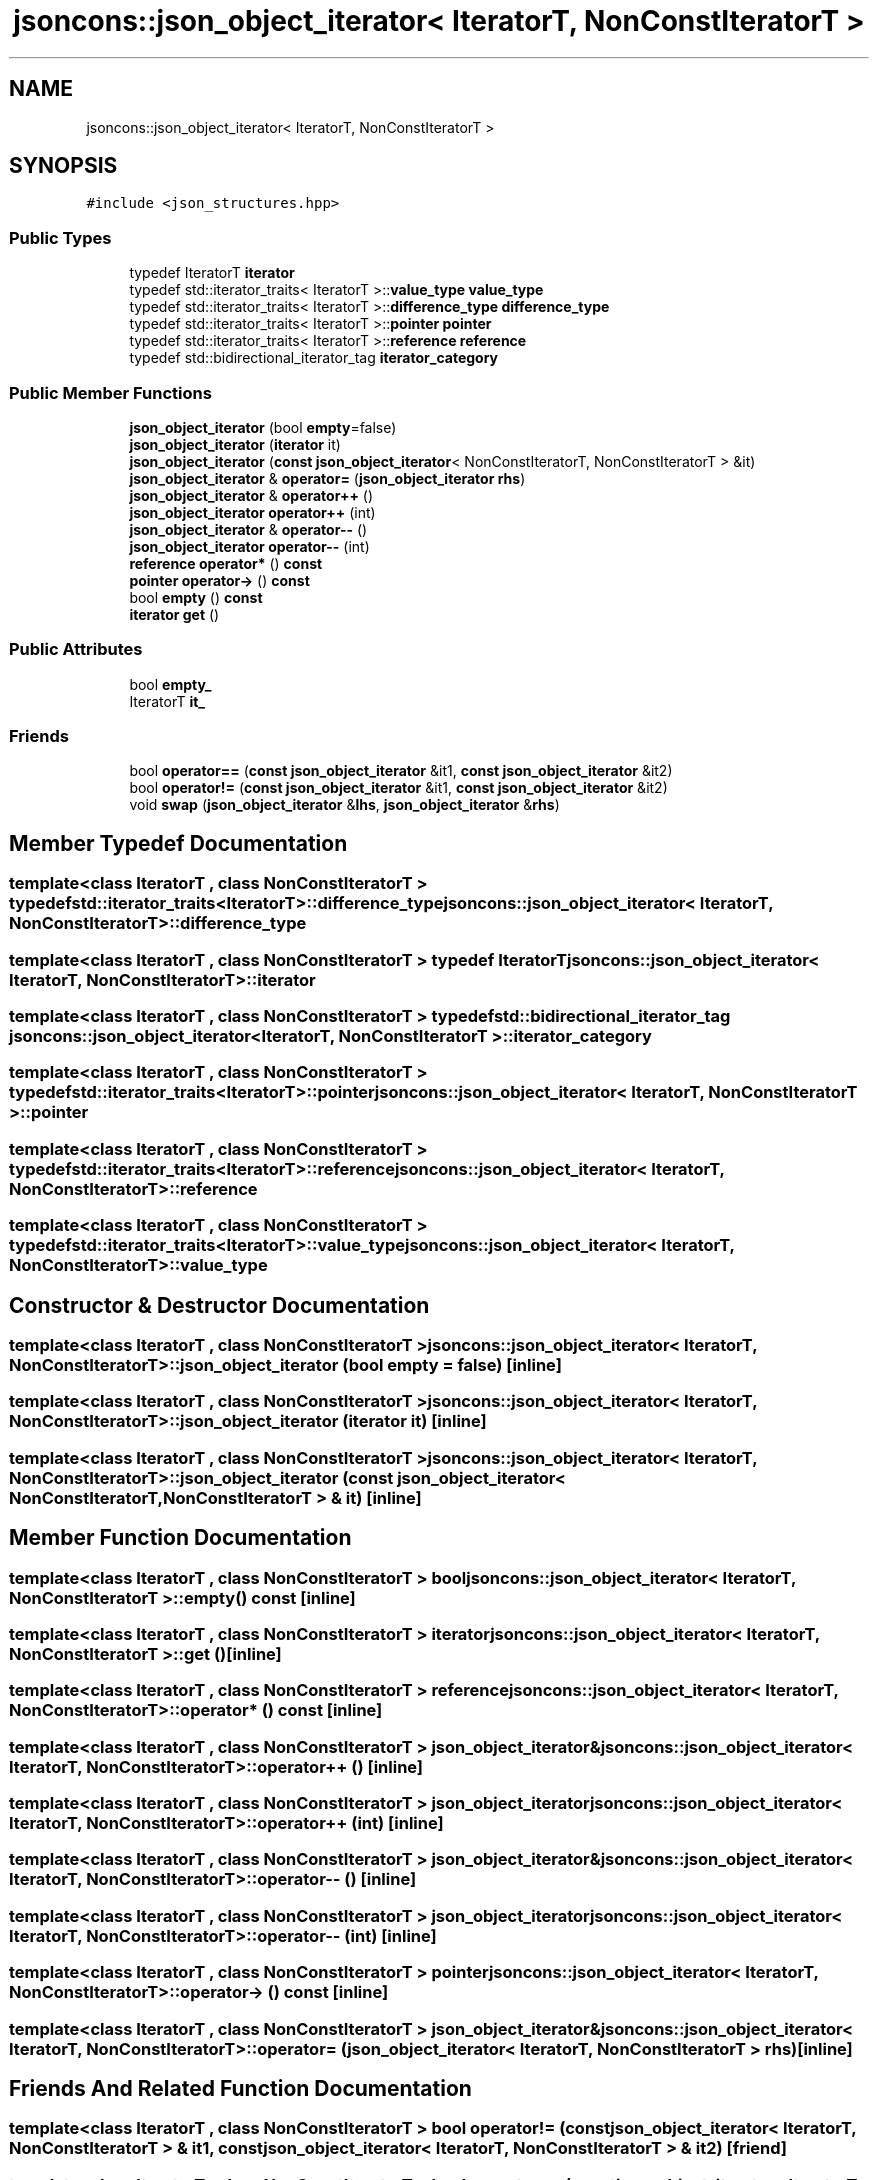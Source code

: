.TH "jsoncons::json_object_iterator< IteratorT, NonConstIteratorT >" 3 "Sun Jul 12 2020" "My Project" \" -*- nroff -*-
.ad l
.nh
.SH NAME
jsoncons::json_object_iterator< IteratorT, NonConstIteratorT >
.SH SYNOPSIS
.br
.PP
.PP
\fC#include <json_structures\&.hpp>\fP
.SS "Public Types"

.in +1c
.ti -1c
.RI "typedef IteratorT \fBiterator\fP"
.br
.ti -1c
.RI "typedef std::iterator_traits< IteratorT >::\fBvalue_type\fP \fBvalue_type\fP"
.br
.ti -1c
.RI "typedef std::iterator_traits< IteratorT >::\fBdifference_type\fP \fBdifference_type\fP"
.br
.ti -1c
.RI "typedef std::iterator_traits< IteratorT >::\fBpointer\fP \fBpointer\fP"
.br
.ti -1c
.RI "typedef std::iterator_traits< IteratorT >::\fBreference\fP \fBreference\fP"
.br
.ti -1c
.RI "typedef std::bidirectional_iterator_tag \fBiterator_category\fP"
.br
.in -1c
.SS "Public Member Functions"

.in +1c
.ti -1c
.RI "\fBjson_object_iterator\fP (bool \fBempty\fP=false)"
.br
.ti -1c
.RI "\fBjson_object_iterator\fP (\fBiterator\fP it)"
.br
.ti -1c
.RI "\fBjson_object_iterator\fP (\fBconst\fP \fBjson_object_iterator\fP< NonConstIteratorT, NonConstIteratorT > &it)"
.br
.ti -1c
.RI "\fBjson_object_iterator\fP & \fBoperator=\fP (\fBjson_object_iterator\fP \fBrhs\fP)"
.br
.ti -1c
.RI "\fBjson_object_iterator\fP & \fBoperator++\fP ()"
.br
.ti -1c
.RI "\fBjson_object_iterator\fP \fBoperator++\fP (int)"
.br
.ti -1c
.RI "\fBjson_object_iterator\fP & \fBoperator\-\-\fP ()"
.br
.ti -1c
.RI "\fBjson_object_iterator\fP \fBoperator\-\-\fP (int)"
.br
.ti -1c
.RI "\fBreference\fP \fBoperator*\fP () \fBconst\fP"
.br
.ti -1c
.RI "\fBpointer\fP \fBoperator\->\fP () \fBconst\fP"
.br
.ti -1c
.RI "bool \fBempty\fP () \fBconst\fP"
.br
.ti -1c
.RI "\fBiterator\fP \fBget\fP ()"
.br
.in -1c
.SS "Public Attributes"

.in +1c
.ti -1c
.RI "bool \fBempty_\fP"
.br
.ti -1c
.RI "IteratorT \fBit_\fP"
.br
.in -1c
.SS "Friends"

.in +1c
.ti -1c
.RI "bool \fBoperator==\fP (\fBconst\fP \fBjson_object_iterator\fP &it1, \fBconst\fP \fBjson_object_iterator\fP &it2)"
.br
.ti -1c
.RI "bool \fBoperator!=\fP (\fBconst\fP \fBjson_object_iterator\fP &it1, \fBconst\fP \fBjson_object_iterator\fP &it2)"
.br
.ti -1c
.RI "void \fBswap\fP (\fBjson_object_iterator\fP &\fBlhs\fP, \fBjson_object_iterator\fP &\fBrhs\fP)"
.br
.in -1c
.SH "Member Typedef Documentation"
.PP 
.SS "template<class IteratorT , class NonConstIteratorT > typedef std::iterator_traits<IteratorT>::\fBdifference_type\fP \fBjsoncons::json_object_iterator\fP< IteratorT, NonConstIteratorT >::\fBdifference_type\fP"

.SS "template<class IteratorT , class NonConstIteratorT > typedef IteratorT \fBjsoncons::json_object_iterator\fP< IteratorT, NonConstIteratorT >::\fBiterator\fP"

.SS "template<class IteratorT , class NonConstIteratorT > typedef std::bidirectional_iterator_tag \fBjsoncons::json_object_iterator\fP< IteratorT, NonConstIteratorT >::\fBiterator_category\fP"

.SS "template<class IteratorT , class NonConstIteratorT > typedef std::iterator_traits<IteratorT>::\fBpointer\fP \fBjsoncons::json_object_iterator\fP< IteratorT, NonConstIteratorT >::\fBpointer\fP"

.SS "template<class IteratorT , class NonConstIteratorT > typedef std::iterator_traits<IteratorT>::\fBreference\fP \fBjsoncons::json_object_iterator\fP< IteratorT, NonConstIteratorT >::\fBreference\fP"

.SS "template<class IteratorT , class NonConstIteratorT > typedef std::iterator_traits<IteratorT>::\fBvalue_type\fP \fBjsoncons::json_object_iterator\fP< IteratorT, NonConstIteratorT >::\fBvalue_type\fP"

.SH "Constructor & Destructor Documentation"
.PP 
.SS "template<class IteratorT , class NonConstIteratorT > \fBjsoncons::json_object_iterator\fP< IteratorT, NonConstIteratorT >::\fBjson_object_iterator\fP (bool empty = \fCfalse\fP)\fC [inline]\fP"

.SS "template<class IteratorT , class NonConstIteratorT > \fBjsoncons::json_object_iterator\fP< IteratorT, NonConstIteratorT >::\fBjson_object_iterator\fP (\fBiterator\fP it)\fC [inline]\fP"

.SS "template<class IteratorT , class NonConstIteratorT > \fBjsoncons::json_object_iterator\fP< IteratorT, NonConstIteratorT >::\fBjson_object_iterator\fP (\fBconst\fP \fBjson_object_iterator\fP< NonConstIteratorT, NonConstIteratorT > & it)\fC [inline]\fP"

.SH "Member Function Documentation"
.PP 
.SS "template<class IteratorT , class NonConstIteratorT > bool \fBjsoncons::json_object_iterator\fP< IteratorT, NonConstIteratorT >::empty () const\fC [inline]\fP"

.SS "template<class IteratorT , class NonConstIteratorT > \fBiterator\fP \fBjsoncons::json_object_iterator\fP< IteratorT, NonConstIteratorT >::get ()\fC [inline]\fP"

.SS "template<class IteratorT , class NonConstIteratorT > \fBreference\fP \fBjsoncons::json_object_iterator\fP< IteratorT, NonConstIteratorT >::operator* () const\fC [inline]\fP"

.SS "template<class IteratorT , class NonConstIteratorT > \fBjson_object_iterator\fP& \fBjsoncons::json_object_iterator\fP< IteratorT, NonConstIteratorT >::operator++ ()\fC [inline]\fP"

.SS "template<class IteratorT , class NonConstIteratorT > \fBjson_object_iterator\fP \fBjsoncons::json_object_iterator\fP< IteratorT, NonConstIteratorT >::operator++ (int)\fC [inline]\fP"

.SS "template<class IteratorT , class NonConstIteratorT > \fBjson_object_iterator\fP& \fBjsoncons::json_object_iterator\fP< IteratorT, NonConstIteratorT >::operator\-\- ()\fC [inline]\fP"

.SS "template<class IteratorT , class NonConstIteratorT > \fBjson_object_iterator\fP \fBjsoncons::json_object_iterator\fP< IteratorT, NonConstIteratorT >::operator\-\- (int)\fC [inline]\fP"

.SS "template<class IteratorT , class NonConstIteratorT > \fBpointer\fP \fBjsoncons::json_object_iterator\fP< IteratorT, NonConstIteratorT >::operator\-> () const\fC [inline]\fP"

.SS "template<class IteratorT , class NonConstIteratorT > \fBjson_object_iterator\fP& \fBjsoncons::json_object_iterator\fP< IteratorT, NonConstIteratorT >::operator= (\fBjson_object_iterator\fP< IteratorT, NonConstIteratorT > rhs)\fC [inline]\fP"

.SH "Friends And Related Function Documentation"
.PP 
.SS "template<class IteratorT , class NonConstIteratorT > bool operator!= (\fBconst\fP \fBjson_object_iterator\fP< IteratorT, NonConstIteratorT > & it1, \fBconst\fP \fBjson_object_iterator\fP< IteratorT, NonConstIteratorT > & it2)\fC [friend]\fP"

.SS "template<class IteratorT , class NonConstIteratorT > bool operator== (\fBconst\fP \fBjson_object_iterator\fP< IteratorT, NonConstIteratorT > & it1, \fBconst\fP \fBjson_object_iterator\fP< IteratorT, NonConstIteratorT > & it2)\fC [friend]\fP"

.SS "template<class IteratorT , class NonConstIteratorT > void swap (\fBjson_object_iterator\fP< IteratorT, NonConstIteratorT > & lhs, \fBjson_object_iterator\fP< IteratorT, NonConstIteratorT > & rhs)\fC [friend]\fP"

.SH "Member Data Documentation"
.PP 
.SS "template<class IteratorT , class NonConstIteratorT > bool \fBjsoncons::json_object_iterator\fP< IteratorT, NonConstIteratorT >::empty_"

.SS "template<class IteratorT , class NonConstIteratorT > IteratorT \fBjsoncons::json_object_iterator\fP< IteratorT, NonConstIteratorT >::it_"


.SH "Author"
.PP 
Generated automatically by Doxygen for My Project from the source code\&.

